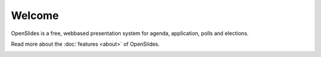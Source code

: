 Welcome
=======

OpenSlides is a free, webbased presentation system 
for agenda, application, polls and elections.

Read more about the  :doc:`features <about>` of OpenSlides.

.. image:: _static/images/agenda_de.png
    :width: 90%
    :alt: Agenda view of OpenSlides
    
